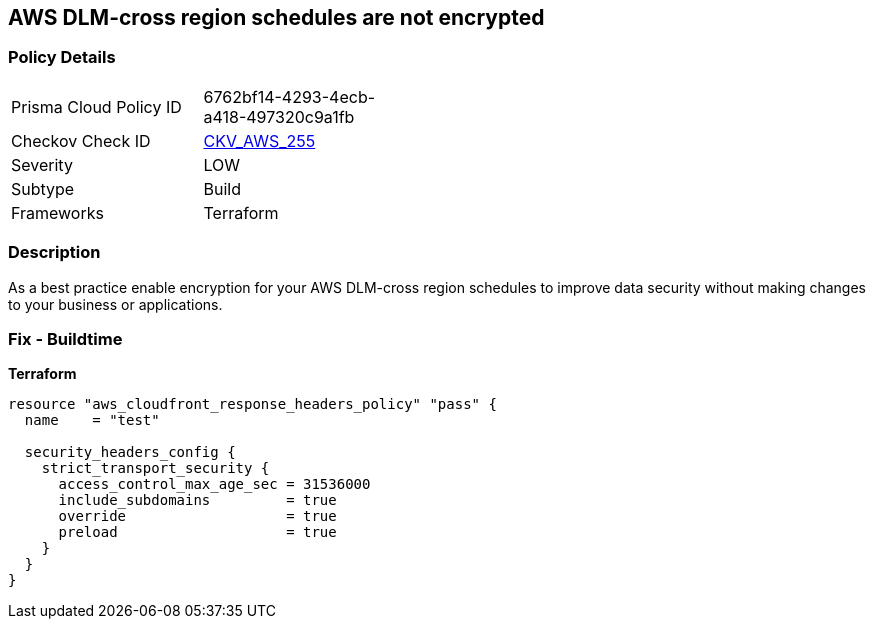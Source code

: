 == AWS DLM-cross region schedules are not encrypted


=== Policy Details
[width=45%]
[cols="1,1"]
|=== 
|Prisma Cloud Policy ID 
| 6762bf14-4293-4ecb-a418-497320c9a1fb

|Checkov Check ID 
| https://github.com/bridgecrewio/checkov/tree/master/checkov/terraform/checks/resource/aws/DLMScheduleCrossRegionEncryption.py[CKV_AWS_255]

|Severity
|LOW

|Subtype
|Build

|Frameworks
|Terraform

|=== 



=== Description

As a best practice enable encryption for your AWS DLM-cross region schedules to improve data security without making changes to your business or applications.

=== Fix - Buildtime


*Terraform* 




[source,go]
----
resource "aws_cloudfront_response_headers_policy" "pass" {
  name    = "test"

  security_headers_config {
    strict_transport_security {
      access_control_max_age_sec = 31536000
      include_subdomains         = true
      override                   = true
      preload                    = true
    }
  }
}
----
